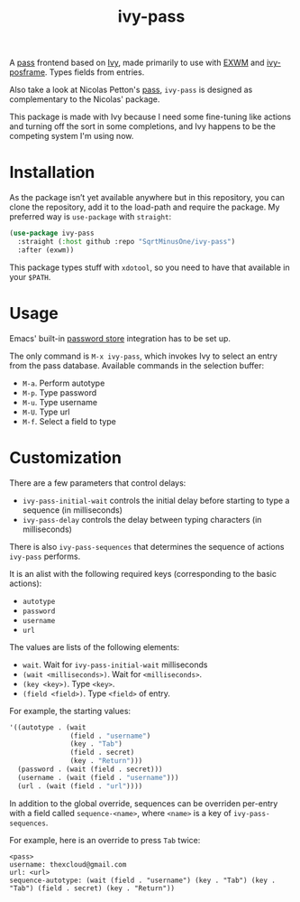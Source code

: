 #+TITLE: ivy-pass

A [[https://www.passwordstore.org/][pass]] frontend based on [[https://github.com/abo-abo/swiper#ivy][Ivy]], made primarily to use with [[https://github.com/ch11ng/exwm][EXWM]] and [[https://github.com/tumashu/ivy-posframe][ivy-posframe]]. Types fields from entries.

Also take a look at Nicolas Petton's [[https://github.com/NicolasPetton/pass][pass]], =ivy-pass= is designed as complementary to the Nicolas' package.

This package is made with Ivy because I need some fine-tuning like actions and turning off the sort in some completions, and Ivy happens to be the competing system I'm using now.

* Installation
As the package isn’t yet available anywhere but in this repository, you can clone the repository, add it to the load-path and require the package. My preferred way is =use-package= with =straight=:

#+begin_src emacs-lisp
(use-package ivy-pass
  :straight (:host github :repo "SqrtMinusOne/ivy-pass")
  :after (exwm))
#+end_src

This package types stuff with =xdotool=, so you need to have that available in your =$PATH=.
* Usage
Emacs' built-in [[https://www.gnu.org/software/emacs/manual/html_node/auth/The-Unix-password-store.html][password store]] integration has to be set up.

The only command is =M-x ivy-pass=, which invokes Ivy to select an entry from the pass database. Available commands in the selection buffer:
- =M-a=. Perform autotype
- =M-p=. Type password
- =M-u=. Type username
- =M-U=. Type url
- =M-f=. Select a field to type

* Customization
There are a few parameters that control delays:
- =ivy-pass-initial-wait= controls the initial delay before starting to type a sequence (in milliseconds)
- =ivy-pass-delay= controls the delay between typing characters (in milliseconds)

There is also =ivy-pass-sequences= that determines the sequence of actions =ivy-pass= performs.

It is an alist with the following required keys (corresponding to the basic actions):
- =autotype=
- =password=
- =username=
- =url=

The values are lists of the following elements:
- =wait=.  Wait for =ivy-pass-initial-wait= milliseconds
- =(wait <milliseconds>)=.  Wait for =<milliseconds>=.
- =(key <key>)=.  Type =<key>=.
- =(field <field>)=.  Type =<field>= of entry.

For example, the starting values:
#+begin_src emacs-lisp
'((autotype . (wait
               (field . "username")
               (key . "Tab")
               (field . secret)
               (key . "Return")))
  (password . (wait (field . secret)))
  (username . (wait (field . "username")))
  (url . (wait (field . "url"))))
#+end_src

In addition to the global override, sequences can be overriden per-entry with a field called =sequence-<name>=, where =<name>= is a key of =ivy-pass-sequences=.

For example, here is an override to press =Tab= twice:
#+begin_example
<pass>
username: thexcloud@gmail.com
url: <url>
sequence-autotype: (wait (field . "username") (key . "Tab") (key . "Tab") (field . secret) (key . "Return"))
#+end_example

